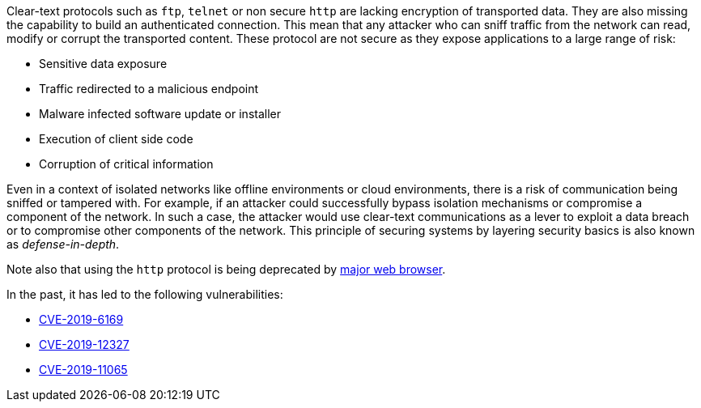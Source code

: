 Clear-text protocols such as ``++ftp++``, ``++telnet++`` or  non secure ``++http++`` are lacking encryption of transported data. They are also missing the capability to build an authenticated connection. This mean that any attacker who can sniff traffic from the network can read, modify or corrupt the transported content. These protocol are not secure as they expose applications to a large range of risk:

* Sensitive data exposure
* Traffic redirected  to a malicious endpoint
* Malware infected software update or installer
* Execution of client side code
* Corruption of critical information

Even in a context of isolated networks like offline environments or cloud environments, there is a risk of communication being sniffed or tampered with. For example, if an attacker could successfully bypass isolation mechanisms or compromise a component of the network. In such a case, the attacker would use clear-text communications as a lever to exploit a data breach or to compromise other components of the network.
This principle of securing systems by layering security basics is also known as _defense-in-depth_.

Note also that using the ``++http++`` protocol is being deprecated by https://blog.mozilla.org/security/2015/04/30/deprecating-non-secure-http[major web browser].

In the past, it has led to the following vulnerabilities:

* https://nvd.nist.gov/vuln/detail/CVE-2019-6169[CVE-2019-6169]
* https://nvd.nist.gov/vuln/detail/CVE-2019-12327[CVE-2019-12327]
* https://nvd.nist.gov/vuln/detail/CVE-2019-11065[CVE-2019-11065]
